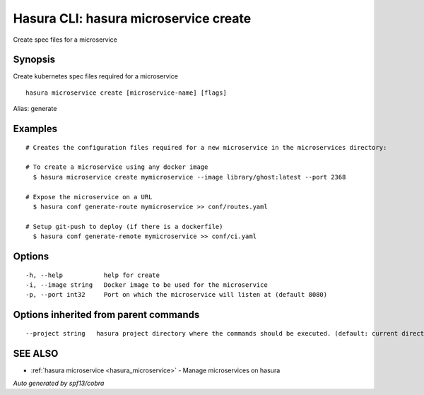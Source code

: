 .. _hasura_microservice_create:

Hasura CLI: hasura microservice create
--------------------------------------

Create spec files for a microservice

Synopsis
~~~~~~~~


Create kubernetes spec files required for a microservice

::

  hasura microservice create [microservice-name] [flags]

Alias: generate

Examples
~~~~~~~~

::

    # Creates the configuration files required for a new microservice in the microservices directory:

    # To create a microservice using any docker image
      $ hasura microservice create mymicroservice --image library/ghost:latest --port 2368

    # Expose the microservice on a URL
      $ hasura conf generate-route mymicroservice >> conf/routes.yaml

    # Setup git-push to deploy (if there is a dockerfile)
      $ hasura conf generate-remote mymicroservice >> conf/ci.yaml


Options
~~~~~~~

::

  -h, --help           help for create
  -i, --image string   Docker image to be used for the microservice
  -p, --port int32     Port on which the microservice will listen at (default 8080)

Options inherited from parent commands
~~~~~~~~~~~~~~~~~~~~~~~~~~~~~~~~~~~~~~

::

      --project string   hasura project directory where the commands should be executed. (default: current directory)

SEE ALSO
~~~~~~~~

* :ref:`hasura microservice <hasura_microservice>` 	 - Manage microservices on hasura

*Auto generated by spf13/cobra*
